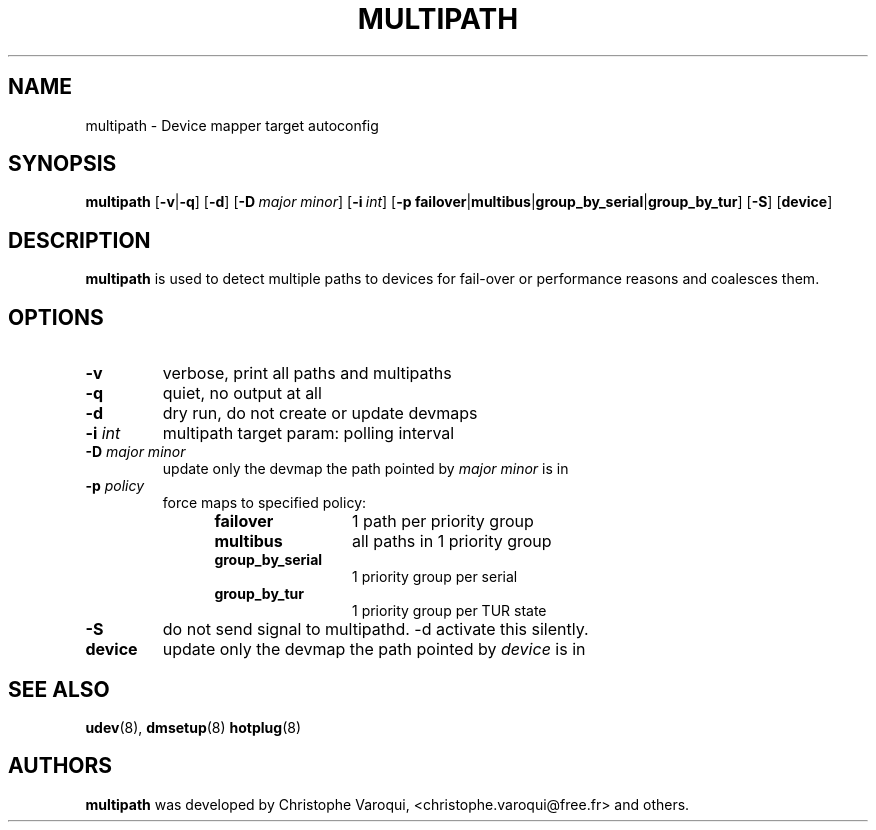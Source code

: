 .TH MULTIPATH 8 "February 2004" "" "Linux Administrator's Manual"
.SH NAME
multipath \- Device mapper target autoconfig
.SH SYNOPSIS
.B multipath
.RB [\| \-v | \-q \|]
.RB [\| \-d \|]
.RB [\| \-D\ \c
.IR major \c
.IR \ minor \|]
.RB [\| \-i\ \c
.IR int \|]
.RB [\| \-p\ \c
.BR failover | multibus | group_by_serial | group_by_tur \|]
.RB [\| -S \|]
.RB [\| device \|]
.SH DESCRIPTION
.B multipath
is used to detect multiple paths to devices for fail-over or performance reasons and coalesces them.
.SH OPTIONS
.TP
.B \-v
verbose, print all paths and multipaths
.TP
.B \-q
quiet, no output at all
.TP
.B \-d
dry run, do not create or update devmaps
.TP
.BI \-i " int"
multipath target param: polling interval
.TP
.BI \-D " major minor"
update only the devmap the path pointed by
.I major minor
is in
.TP
.BI \-p " policy"
force maps to specified policy:
.RS 1.2i
.TP 1.2i
.B failover
1 path per priority group
.TP
.B multibus
all paths in 1 priority group
.TP
.B group_by_serial
1 priority group per serial
.TP
.B group_by_tur
1 priority group per TUR state
.RE
.TP
.B \-S
do not send signal to multipathd. -d activate this silently.
.TP
.BI device
update only the devmap the path pointed by
.I device
is in
.SH "SEE ALSO"
.BR udev (8),
.BR dmsetup (8)
.BR hotplug (8)
.SH AUTHORS
.B multipath
was developed by Christophe Varoqui, <christophe.varoqui@free.fr> and others.

